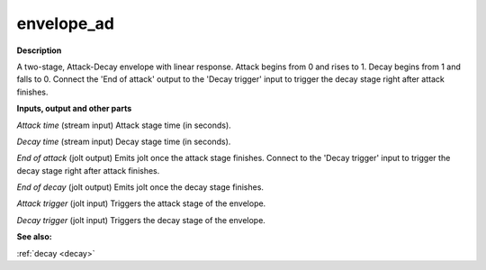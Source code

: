 envelope_ad
===========

.. _envelope_ad:

**Description**

A two-stage, Attack-Decay envelope with linear response. Attack begins from 0 and rises to 1. Decay begins from 1 and falls to 0. Connect the 'End of attack' output to the 'Decay trigger' input to trigger the decay stage right after attack finishes.

**Inputs, output and other parts**

*Attack time* (stream input) Attack stage time (in seconds).

*Decay time* (stream input) Decay stage time (in seconds).

*End of attack* (jolt output) Emits jolt once the attack stage finishes. Connect to the 'Decay trigger' input to trigger the decay stage right after attack finishes.

*End of decay* (jolt output) Emits jolt once the decay stage finishes.

*Attack trigger* (jolt input) Triggers the attack stage of the envelope.

*Decay trigger* (jolt input) Triggers the decay stage of the envelope.

**See also:**

:ref:`decay <decay>`

